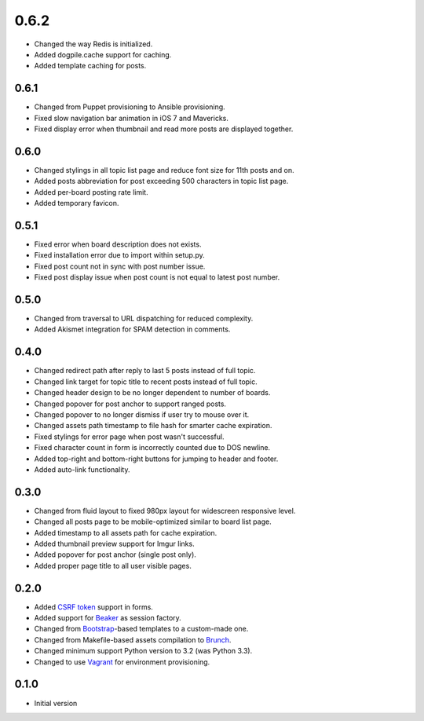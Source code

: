 0.6.2
=====

- Changed the way Redis is initialized.
- Added dogpile.cache support for caching.
- Added template caching for posts.

0.6.1
-----

- Changed from Puppet provisioning to Ansible provisioning.
- Fixed slow navigation bar animation in iOS 7 and Mavericks.
- Fixed display error when thumbnail and read more posts are displayed together.

0.6.0
-----

- Changed stylings in all topic list page and reduce font size for 11th posts and on.
- Added posts abbreviation for post exceeding 500 characters in topic list page.
- Added per-board posting rate limit.
- Added temporary favicon.

0.5.1
-----

- Fixed error when board description does not exists.
- Fixed installation error due to import within setup.py.
- Fixed post count not in sync with post number issue.
- Fixed post display issue when post count is not equal to latest post number.

0.5.0
-----

- Changed from traversal to URL dispatching for reduced complexity.
- Added Akismet integration for SPAM detection in comments.

0.4.0
-----

- Changed redirect path after reply to last 5 posts instead of full topic.
- Changed link target for topic title to recent posts instead of full topic.
- Changed header design to be no longer dependent to number of boards.
- Changed popover for post anchor to support ranged posts.
- Changed popover to no longer dismiss if user try to mouse over it.
- Changed assets path timestamp to file hash for smarter cache expiration.
- Fixed stylings for error page when post wasn't successful.
- Fixed character count in form is incorrectly counted due to DOS newline.
- Added top-right and bottom-right buttons for jumping to header and footer.
- Added auto-link functionality.

0.3.0
-----

- Changed from fluid layout to fixed 980px layout for widescreen responsive level.
- Changed all posts page to be mobile-optimized similar to board list page.
- Added timestamp to all assets path for cache expiration.
- Added thumbnail preview support for Imgur links.
- Added popover for post anchor (single post only).
- Added proper page title to all user visible pages.

0.2.0
-----

- Added `CSRF token <http://wtforms.simplecodes.com/docs/1.0.3/ext.html#module-wtforms.ext.csrf>`_ support in forms.
- Added support for `Beaker <https://github.com/Pylons/pyramid_beaker/>`_ as session factory.
- Changed from `Bootstrap <http://twitter.github.com/bootstrap/>`_-based templates to a custom-made one.
- Changed from Makefile-based assets compilation to `Brunch <http://brunch.io/>`_.
- Changed minimum support Python version to 3.2 (was Python 3.3).
- Changed to use `Vagrant <http://www.vagrantup.com/>`_ for environment provisioning.

0.1.0
-----

-  Initial version
